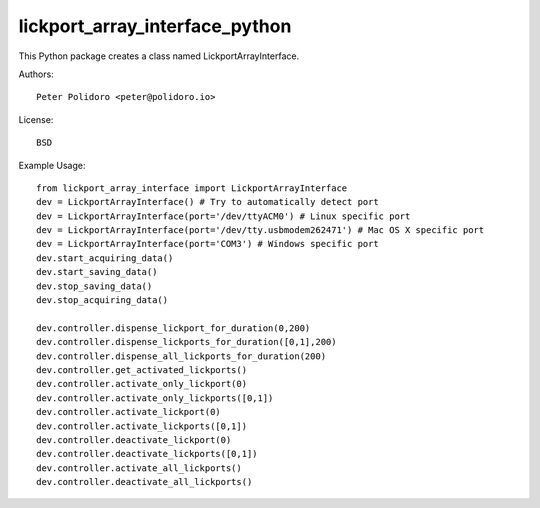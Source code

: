 lickport_array_interface_python
===============================

This Python package creates a class named LickportArrayInterface.

Authors::

    Peter Polidoro <peter@polidoro.io>

License::

    BSD

Example Usage::

    from lickport_array_interface import LickportArrayInterface
    dev = LickportArrayInterface() # Try to automatically detect port
    dev = LickportArrayInterface(port='/dev/ttyACM0') # Linux specific port
    dev = LickportArrayInterface(port='/dev/tty.usbmodem262471') # Mac OS X specific port
    dev = LickportArrayInterface(port='COM3') # Windows specific port
    dev.start_acquiring_data()
    dev.start_saving_data()
    dev.stop_saving_data()
    dev.stop_acquiring_data()

    dev.controller.dispense_lickport_for_duration(0,200)
    dev.controller.dispense_lickports_for_duration([0,1],200)
    dev.controller.dispense_all_lickports_for_duration(200)
    dev.controller.get_activated_lickports()
    dev.controller.activate_only_lickport(0)
    dev.controller.activate_only_lickports([0,1])
    dev.controller.activate_lickport(0)
    dev.controller.activate_lickports([0,1])
    dev.controller.deactivate_lickport(0)
    dev.controller.deactivate_lickports([0,1])
    dev.controller.activate_all_lickports()
    dev.controller.deactivate_all_lickports()

